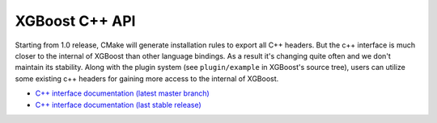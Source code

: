 ###############
XGBoost C++ API
###############

Starting from 1.0 release, CMake will generate installation rules to export all C++ headers. But
the c++ interface is much closer to the internal of XGBoost than other language bindings.
As a result it's changing quite often and we don't maintain its stability.  Along with the
plugin system (see ``plugin/example`` in XGBoost's source tree), users can utilize some
existing c++ headers for gaining more access to the internal of XGBoost.

* `C++ interface documentation (latest master branch) <https://xgboost.readthedocs.io/en/latest/dev/files.html>`_
* `C++ interface documentation (last stable release) <https://xgboost.readthedocs.io/en/stable/dev/files.html>`_
